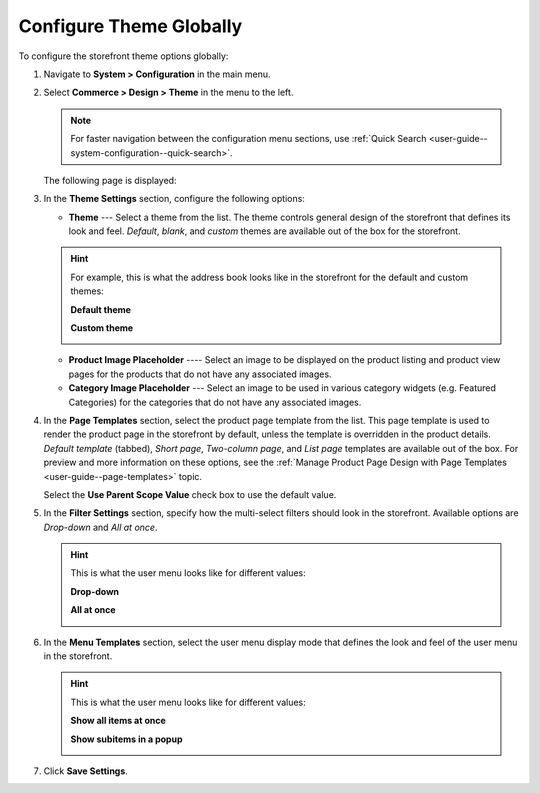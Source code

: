 .. _configuration--commerce--design--theme--theme-settings--globally:
.. _configuration--commerce--design--theme--page-templates:
.. _configuration--commerce--design--theme--filter-settings:
.. _configuration--commerce--design--theme--menu-templates:

Configure Theme Globally
------------------------

To configure the storefront theme options globally:

1. Navigate to **System > Configuration** in the main menu.
2. Select **Commerce > Design > Theme** in the menu to the left.

   .. note:: For faster navigation between the configuration menu sections, use :ref:`Quick Search <user-guide--system-configuration--quick-search>`.

   The following page is displayed:

   .. image:: /admin_guide/img/configuration/design/theme/design_theme_global.png

3. In the **Theme Settings** section, configure the following options:

   * **Theme** --- Select a theme from the list. The theme controls general design of the storefront that defines its look and feel. *Default*, *blank*, and *custom* themes are available out of the box for the storefront.

   .. hint:: For example, this is what the address book looks like in the storefront for the default and custom themes:

             **Default theme**

             .. image:: /frontstore_guide/img/profile/MyProfileAddressBooks.png

             **Custom theme**

             .. image:: /frontstore_guide/img/profile/address_book_compact.png

   * **Product Image Placeholder** ---- Select an image to be displayed on the product listing and product view pages for the products that do not have any associated images.
   * **Category Image Placeholder** --- Select an image to be used in various category widgets (e.g. Featured Categories) for the categories that do not have any associated images.

4. In the **Page Templates** section, select the product page template from the list. This page template is used to render the product page in the storefront by default, unless the template is overridden in the product details. *Default template* (tabbed), *Short page*, *Two-column page*, and *List page* templates are available out of the box. For preview and more information on these options, see the :ref:`Manage Product Page Design with Page Templates <user-guide--page-templates>` topic.

   Select the **Use Parent Scope Value** check box to use the default value.

5. In the **Filter Settings** section, specify how the multi-select filters should look in the storefront. Available options are *Drop-down* and *All at once*.

   .. hint:: This is what the user menu looks like for different values:

             **Drop-down**

             .. image:: /user_guide/system/img/configuration/filter_settings_dropdown.png

             **All at once**

             .. image:: /user_guide/system/img/configuration/filter_settings_allatonce.png

6. In the **Menu Templates** section, select the user menu display mode that defines the look and feel of the user menu in the storefront.

   .. hint:: This is what the user menu looks like for different values:

             **Show all items at once**

             .. image:: /admin_guide/img/frontend_menu/ShowAllItemsAtOnce.png

             **Show subitems in a popup**

             .. image:: /admin_guide/img/frontend_menu/ShowSubitemsInPopup.png

7. Click **Save Settings**.


